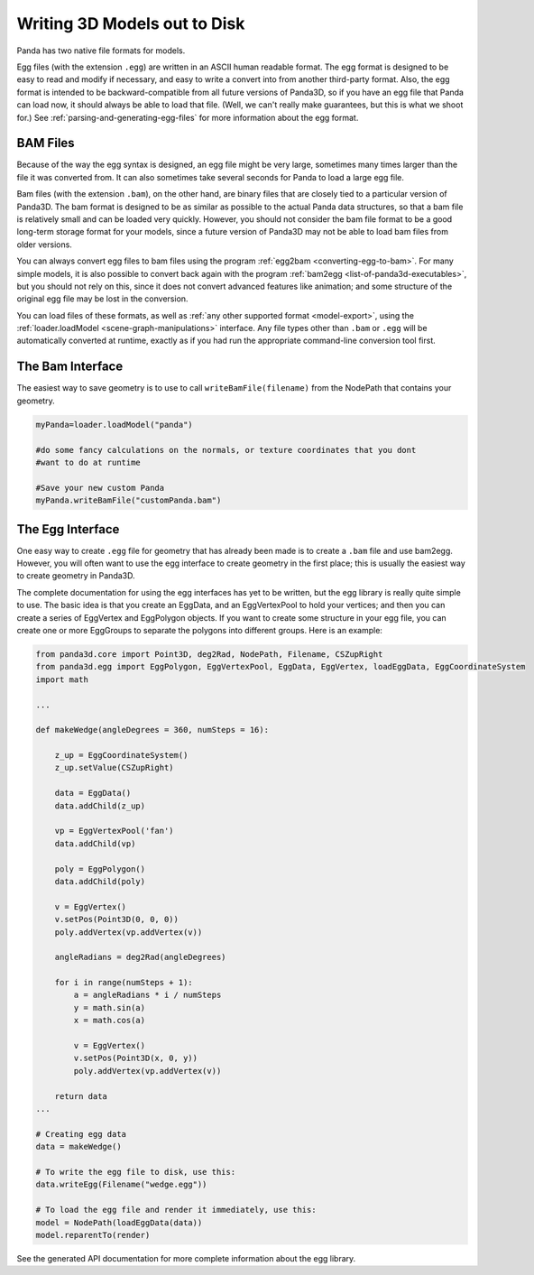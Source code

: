.. _writing-3d-models-out-to-disk:

Writing 3D Models out to Disk
=============================

Panda has two native file formats for models.

Egg files (with the extension
``.egg``) are written in an
ASCII human readable format. The egg format is designed to be easy to read and
modify if necessary, and easy to write a convert into from another third-party
format. Also, the egg format is intended to be backward-compatible from all
future versions of Panda3D, so if you have an egg file that Panda can load
now, it should always be able to load that file. (Well, we can't really make
guarantees, but this is what we shoot for.) See
:ref:`parsing-and-generating-egg-files` for more information about the egg
format.

BAM Files
---------

Because of the way the egg syntax is designed, an egg file might be very
large, sometimes many times larger than the file it was converted from. It can
also sometimes take several seconds for Panda to load a large egg file.

Bam files (with the extension
``.bam``), on the other hand,
are binary files that are closely tied to a particular version of Panda3D. The
bam format is designed to be as similar as possible to the actual Panda data
structures, so that a bam file is relatively small and can be loaded very
quickly. However, you should not consider the bam file format to be a good
long-term storage format for your models, since a future version of Panda3D
may not be able to load bam files from older versions.

You can always convert egg files to bam files using the program
:ref:`egg2bam <converting-egg-to-bam>`. For many simple models, it is also
possible to convert back again with the program
:ref:`bam2egg <list-of-panda3d-executables>`, but you should not rely on this,
since it does not convert advanced features like animation; and some structure
of the original egg file may be lost in the conversion.

You can load files of these formats, as well as
:ref:`any other supported format <model-export>`, using the
:ref:`loader.loadModel <scene-graph-manipulations>` interface. Any file types
other than ``.bam`` or
``.egg`` will be automatically
converted at runtime, exactly as if you had run the appropriate command-line
conversion tool first.

The Bam Interface
-----------------

The easiest way to save geometry is to use to call
``writeBamFile(filename)`` from the NodePath that
contains your geometry.

.. code-block:: python

   myPanda=loader.loadModel("panda")

   #do some fancy calculations on the normals, or texture coordinates that you dont
   #want to do at runtime

   #Save your new custom Panda
   myPanda.writeBamFile("customPanda.bam")

The Egg Interface
-----------------

One easy way to create ``.egg``
file for geometry that has already been made is to create a
``.bam`` file and use bam2egg.
However, you will often want to use the egg interface to create geometry in
the first place; this is usually the easiest way to create geometry in
Panda3D.

The complete documentation for using the egg interfaces has yet to be written,
but the egg library is really quite simple to use. The basic idea is that you
create an EggData, and an EggVertexPool to hold your vertices; and then you
can create a series of EggVertex and EggPolygon objects. If you want to create
some structure in your egg file, you can create one or more EggGroups to
separate the polygons into different groups. Here is an example:

.. code-block:: python

   from panda3d.core import Point3D, deg2Rad, NodePath, Filename, CSZupRight
   from panda3d.egg import EggPolygon, EggVertexPool, EggData, EggVertex, loadEggData, EggCoordinateSystem
   import math

   ...

   def makeWedge(angleDegrees = 360, numSteps = 16):

       z_up = EggCoordinateSystem()
       z_up.setValue(CSZupRight)

       data = EggData()
       data.addChild(z_up)

       vp = EggVertexPool('fan')
       data.addChild(vp)

       poly = EggPolygon()
       data.addChild(poly)

       v = EggVertex()
       v.setPos(Point3D(0, 0, 0))
       poly.addVertex(vp.addVertex(v))

       angleRadians = deg2Rad(angleDegrees)

       for i in range(numSteps + 1):
           a = angleRadians * i / numSteps
           y = math.sin(a)
           x = math.cos(a)

           v = EggVertex()
           v.setPos(Point3D(x, 0, y))
           poly.addVertex(vp.addVertex(v))

       return data
   ...

   # Creating egg data
   data = makeWedge()

   # To write the egg file to disk, use this:
   data.writeEgg(Filename("wedge.egg"))

   # To load the egg file and render it immediately, use this:
   model = NodePath(loadEggData(data))
   model.reparentTo(render)


See the generated API documentation for more complete information about the
egg library.
